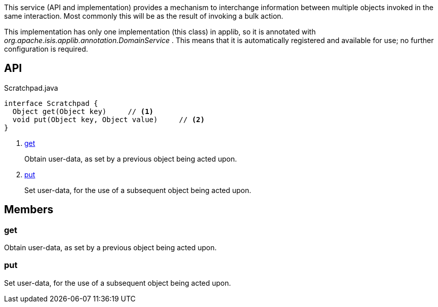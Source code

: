 :Notice: Licensed to the Apache Software Foundation (ASF) under one or more contributor license agreements. See the NOTICE file distributed with this work for additional information regarding copyright ownership. The ASF licenses this file to you under the Apache License, Version 2.0 (the "License"); you may not use this file except in compliance with the License. You may obtain a copy of the License at. http://www.apache.org/licenses/LICENSE-2.0 . Unless required by applicable law or agreed to in writing, software distributed under the License is distributed on an "AS IS" BASIS, WITHOUT WARRANTIES OR  CONDITIONS OF ANY KIND, either express or implied. See the License for the specific language governing permissions and limitations under the License.

This service (API and implementation) provides a mechanism to interchange information between multiple objects invoked in the same interaction. Most commonly this will be as the result of invoking a bulk action.

This implementation has only one implementation (this class) in applib, so it is annotated with _org.apache.isis.applib.annotation.DomainService_ . This means that it is automatically registered and available for use; no further configuration is required.

== API

.Scratchpad.java
[source,java]
----
interface Scratchpad {
  Object get(Object key)     // <.>
  void put(Object key, Object value)     // <.>
}
----

<.> xref:#get[get]
+
--
Obtain user-data, as set by a previous object being acted upon.
--
<.> xref:#put[put]
+
--
Set user-data, for the use of a subsequent object being acted upon.
--

== Members

[#get]
=== get

Obtain user-data, as set by a previous object being acted upon.

[#put]
=== put

Set user-data, for the use of a subsequent object being acted upon.

